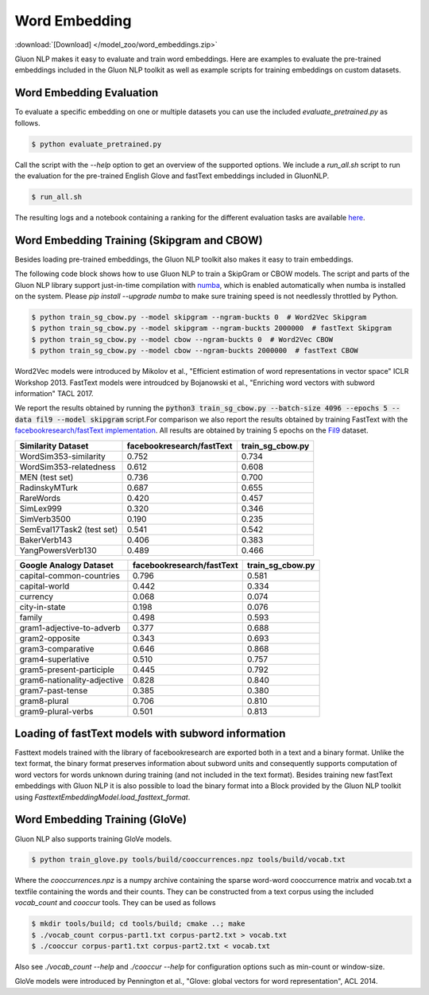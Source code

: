 Word Embedding
--------------

:download:`[Download] </model_zoo/word_embeddings.zip>`

Gluon NLP makes it easy to evaluate and train word embeddings. Here are
examples to evaluate the pre-trained embeddings included in the Gluon
NLP toolkit as well as example scripts for training embeddings on custom
datasets.


Word Embedding Evaluation
~~~~~~~~~~~~~~~~~~~~~~~~~

To evaluate a specific embedding on one or multiple datasets you can use the
included `evaluate_pretrained.py` as follows.


.. code-block:: console

   $ python evaluate_pretrained.py

Call the script with the `--help` option to get an overview of the supported
options. We include a `run_all.sh` script to run the evaluation for the
pre-trained English Glove and fastText embeddings included in GluonNLP.

.. code-block:: console

   $ run_all.sh

The resulting logs and a notebook containing a ranking for the different
evaluation tasks are available `here
<https://github.com/dmlc/web-data/blob/master/gluonnlp/logs/embedding_results/>`__.


Word Embedding Training (Skipgram and CBOW)
~~~~~~~~~~~~~~~~~~~~~~~~~~~~~~~~~~~~~~~~~~~

Besides loading pre-trained embeddings, the Gluon NLP toolkit also makes it easy
to train embeddings.

The following code block shows how to use Gluon NLP to train a SkipGram or CBOW
models. The script and parts of the Gluon NLP library support just-in-time
compilation with `numba <http://numba.pydata.org/>`_, which is enabled
automatically when numba is installed on the system. Please `pip
install --upgrade numba` to make sure training speed is not needlessly throttled
by Python.

.. code-block:: console

   $ python train_sg_cbow.py --model skipgram --ngram-buckts 0  # Word2Vec Skipgram
   $ python train_sg_cbow.py --model skipgram --ngram-buckts 2000000  # fastText Skipgram
   $ python train_sg_cbow.py --model cbow --ngram-buckts 0  # Word2Vec CBOW
   $ python train_sg_cbow.py --model cbow --ngram-buckts 2000000  # fastText CBOW

Word2Vec models were introduced by Mikolov et al., "Efficient estimation of word
representations in vector space" ICLR Workshop 2013. FastText models were
introudced by Bojanowski et al., "Enriching word vectors with subword
information" TACL 2017.

We report the results obtained by running the :code:`python3
train_sg_cbow.py --batch-size 4096 --epochs 5 --data fil9 --model skipgram`
script.For comparison we also report the results obtained by training FastText
with the `facebookresearch/fastText implementation
<https://github.com/facebookresearch/fastText>`_. All results are obtained by
training 5 epochs on the `Fil9 <http://mattmahoney.net/dc/textdata.html>`_
dataset.

======================================  ===========================  ===================
Similarity Dataset                        facebookresearch/fastText    train_sg_cbow.py
======================================  ===========================  ===================
WordSim353-similarity                                     0.752                0.734
WordSim353-relatedness                                    0.612                0.608
MEN (test set)                                            0.736                0.700
RadinskyMTurk                                             0.687                0.655
RareWords                                                 0.420                0.457
SimLex999                                                 0.320                0.346
SimVerb3500                                               0.190                0.235
SemEval17Task2 (test set)                                 0.541                0.542
BakerVerb143                                              0.406                0.383
YangPowersVerb130                                         0.489                0.466
======================================  ===========================  ===================

===========================================  ===========================  ===================
Google Analogy Dataset                        facebookresearch/fastText    train_sg_cbow.py
===========================================  ===========================  ===================
capital-common-countries                              0.796                0.581
capital-world                                         0.442                0.334
currency                                              0.068                0.074
city-in-state                                         0.198                0.076
family                                                0.498                0.593
gram1-adjective-to-adverb                             0.377                0.688
gram2-opposite                                        0.343                0.693
gram3-comparative                                     0.646                0.868
gram4-superlative                                     0.510                0.757
gram5-present-participle                              0.445                0.792
gram6-nationality-adjective                           0.828                0.840
gram7-past-tense                                      0.385                0.380
gram8-plural                                          0.706                0.810
gram9-plural-verbs                                    0.501                0.813
===========================================  ===========================  ===================

Loading of fastText models with subword information
~~~~~~~~~~~~~~~~~~~~~~~~~~~~~~~~~~~~~~~~~~~~~~~~~~~

Fasttext models trained with the library of facebookresearch are exported both
in a text and a binary format. Unlike the text format, the binary format
preserves information about subword units and consequently supports computation
of word vectors for words unknown during training (and not included in the text
format). Besides training new fastText embeddings with Gluon NLP it is also
possible to load the binary format into a Block provided by the Gluon NLP
toolkit using `FasttextEmbeddingModel.load_fasttext_format`.


Word Embedding Training (GloVe)
~~~~~~~~~~~~~~~~~~~~~~~~~~~~~~~

Gluon NLP also supports training GloVe models.

.. code-block:: console

   $ python train_glove.py tools/build/cooccurrences.npz tools/build/vocab.txt

Where the `cooccurrences.npz` is a numpy archive containing the sparse word-word
cooccurrence matrix and vocab.txt a textfile containing the words and their
counts. They can be constructed from a text corpus using the included
`vocab_count` and `cooccur` tools. They can be used as follows

.. code-block:: console

   $ mkdir tools/build; cd tools/build; cmake ..; make
   $ ./vocab_count corpus-part1.txt corpus-part2.txt > vocab.txt
   $ ./cooccur corpus-part1.txt corpus-part2.txt < vocab.txt

Also see `./vocab_count --help` and `./cooccur --help` for configuration options
such as min-count or window-size.

GloVe models were introduced by Pennington et al., "Glove: global vectors for
word representation", ACL 2014.
